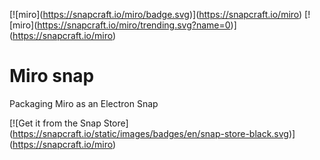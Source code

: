 [![miro](https://snapcraft.io/miro/badge.svg)](https://snapcraft.io/miro)
[![miro](https://snapcraft.io/miro/trending.svg?name=0)](https://snapcraft.io/miro)

* Miro snap
Packaging Miro as an Electron Snap

[![Get it from the Snap Store](https://snapcraft.io/static/images/badges/en/snap-store-black.svg)](https://snapcraft.io/miro)
